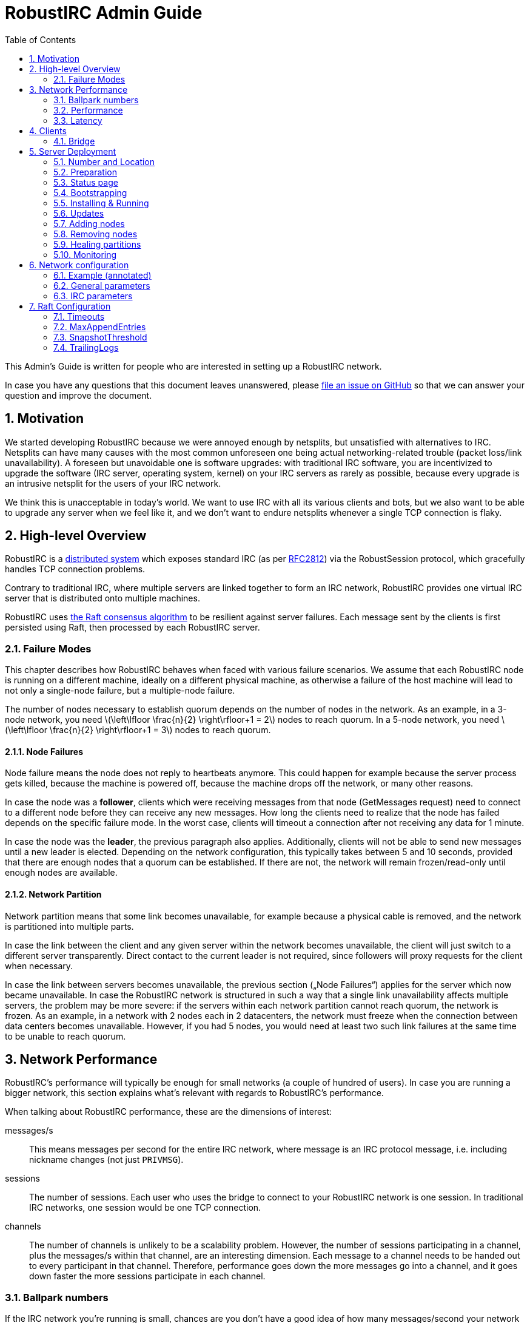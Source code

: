 = RobustIRC Admin Guide =
:numbered:
:toc: right
:stem: latexmath

This Admin’s Guide is written for people who are interested in setting up a
RobustIRC network.

In case you have any questions that this document leaves unanswered, please
https://github.com/robustirc/robustirc.github.io/issues/new[file an issue on
GitHub] so that we can answer your question and improve the document.

== Motivation ==

We started developing RobustIRC because we were annoyed enough by netsplits,
but unsatisfied with alternatives to IRC. Netsplits can have many causes with
the most common unforeseen one being actual networking-related trouble (packet
loss/link unavailability). A foreseen but unavoidable one is software upgrades:
with traditional IRC software, you are incentivized to upgrade the software
(IRC server, operating system, kernel) on your IRC servers as rarely as
possible, because every upgrade is an intrusive netsplit for the users of your
IRC network.

We think this is unacceptable in today’s world. We want to use IRC with all its
various clients and bots, but we also want to be able to upgrade any server
when we feel like it, and we don’t want to endure netsplits whenever a single
TCP connection is flaky.

== High-level Overview ==

RobustIRC is a http://en.wikipedia.org/wiki/Distributed_computing[distributed
system] which exposes standard IRC (as per
https://tools.ietf.org/html/rfc2812[RFC2812]) via the RobustSession protocol,
which gracefully handles TCP connection problems.

Contrary to traditional IRC, where multiple servers are linked together to form
an IRC network, RobustIRC provides one virtual IRC server that is distributed
onto multiple machines.

RobustIRC uses http://raftconsensus.github.io[the Raft consensus algorithm] to
be resilient against server failures. Each message sent by the clients is first
persisted using Raft, then processed by each RobustIRC server.

[[failure_modes]]
=== Failure Modes ===

This chapter describes how RobustIRC behaves when faced with various failure
scenarios. We assume that each RobustIRC node is running on a different
machine, ideally on a different physical machine, as otherwise a failure of the
host machine will lead to not only a single-node failure, but a multiple-node
failure.

The number of nodes necessary to establish quorum depends on the number of
nodes in the network. As an example, in a 3-node network, you need
stem:[\left\lfloor \frac{n}{2} \right\rfloor+1 = 2] nodes to reach quorum. In a
5-node network, you need stem:[\left\lfloor \frac{n}{2} \right\rfloor+1 = 3]
nodes to reach quorum.

==== Node Failures ====

Node failure means the node does not reply to heartbeats anymore. This could
happen for example because the server process gets killed, because the machine
is powered off, because the machine drops off the network, or many other
reasons.

In case the node was a *follower*, clients which were receiving messages from
that node (GetMessages request) need to connect to a different node before they
can receive any new messages. How long the clients need to realize that the
node has failed depends on the specific failure mode. In the worst case, clients
will timeout a connection after not receiving any data for 1 minute.

In case the node was the *leader*, the previous paragraph also applies.
Additionally, clients will not be able to send new messages until a new leader
is elected. Depending on the network configuration, this typically takes
between 5 and 10 seconds, provided that there are enough nodes that a quorum
can be established. If there are not, the network will remain frozen/read-only
until enough nodes are available.

==== Network Partition ====

Network partition means that some link becomes unavailable, for example because
a physical cable is removed, and the network is partitioned into multiple
parts.

In case the link between the client and any given server within the network
becomes unavailable, the client will just switch to a different server
transparently. Direct contact to the current leader is not required, since
followers will proxy requests for the client when necessary.

In case the link between servers becomes unavailable, the previous section
(„Node Failures“) applies for the server which now became unavailable. In case
the RobustIRC network is structured in such a way that a single link
unavailability affects multiple servers, the problem may be more severe: if the
servers within each network partition cannot reach quorum, the network is
frozen. As an example, in a network with 2 nodes each in 2 datacenters, the
network must freeze when the connection between data centers becomes
unavailable. However, if you had 5 nodes, you would need at least two such link
failures at the same time to be unable to reach quorum.

== Network Performance ==

RobustIRC’s performance will typically be enough for small networks (a couple
of hundred of users). In case you are running a bigger network, this section
explains what’s relevant with regards to RobustIRC’s performance.

When talking about RobustIRC performance, these are the dimensions of interest:

messages/s:: This means messages per second for the entire IRC network, where
message is an IRC protocol message, i.e. including nickname changes (not just
`PRIVMSG`).

sessions:: The number of sessions. Each user who uses the bridge to connect to
your RobustIRC network is one session. In traditional IRC networks, one session
would be one TCP connection.

channels:: The number of channels is unlikely to be a scalability problem.
However, the number of sessions participating in a channel, plus the messages/s
within that channel, are an interesting dimension. Each message to a channel
needs to be handed out to every participant in that channel. Therefore,
performance goes down the more messages go into a channel, and it goes down
faster the more sessions participate in each channel.

=== Ballpark numbers ===

If the IRC network you’re running is small, chances are you don’t have a good
idea of how many messages/second your network is handling. There are a couple
of ways to get estimates:

http://search.mibbit.com/networks[mibbit] has a list of networks, and you can
also see their non-secret channels. Looking at the channels of the biggest
networks, there are typically about 300 users in each channel. Of course, there
are outlier channels with 3000+ users, which typically host warez or offer some
other kind of automated content.

https://freenode.net/hosting_ircd.shtml[freenode] cites 320 GiB/month as an
estimate for the traffic required to run a server in the freenode network. If
you assume an average message size of 100 bytes (the maximum being 512 bytes),
this translates to roughly stem:[\frac{320 * 1024^3}{30 * 24 * 60 * 60} / 100 =
1325] messages/s.

http://irc.netsplit.de/networks/top100.php[netsplit.de] has a list of the
biggest networks (excluding some that don’t want to be counted, like freenode).
The number of users for the top 10 range from 10,000 to 50,000 users.

We also monitored IRCNet for a week and observed an average number of messages
of about 2000 messages/s.

=== Performance ===

TODO

//TODO(secure): add measurements of how well robustirc performs once we have benchmarks

//TODO(secure): clarify how much bandwidth is necessary in comparison to legacy irc

[[latency]]
=== Latency ===

TODO

//TODO(secure): add latency measurements and explanation

== Clients ==

=== Bridge ===

The RobustIRC bridge is a program which bridges (translates) between the
RobustIRC protocol and standard IRC, as defined per RFC2812.

There are two places where the bridge can run, each with their own benefits and
drawback:

Bridge runs on IRC client machine (recommended)::
	Single-server unavailability and network partitions will be handled
	transparently by the bridge. See <<failure_modes>> for details on the
	failure modes.
+
This is the recommended mode, but requires users to install the bridge
on their machine(s).

Bridge runs on network servers::
	Typically, RobustIRC networks will provide a bridge. The recommended
	hostname is `legacy-irc.<networkname>`, e.g.
	`legacy-irc.robustirc.net`.
+
The advantage is that users can directly connect to your network, but the
bridges are single points of failures: in case a bridge server goes down, the
users connected to it will be disconnected from the RobustIRC network.

==== SOCKS5 ====

When running a bridge on the same machine as your IRC client, you’d run it
using:

.Starting the bridge in SOCKS proxy mode
--------------------------------------------------------------------------------
robustirc-bridge -socks=localhost:1080
--------------------------------------------------------------------------------

Then, configure `localhost:1080` as the SOCKS5 proxy address to use for
connecting to a network in your IRC client.

.WeeChat: configuring the RobustIRC bridge as a SOCKS proxy
--------------------------------------------------------------------------------
/proxy add bridge socks5 localhost 1080
--------------------------------------------------------------------------------

.WeeChat: connecting to robustirc.net using the SOCKS proxy
--------------------------------------------------------------------------------
/server add robustirc robustirc.net
/set irc.server.robustirc.proxy bridge
/connect robustirc
--------------------------------------------------------------------------------

==== IRC proxy ====

In case your IRC client does either not support SOCKS5 at all or does not
support per-network proxy configuration (e.g. irssi), you can use the bridge in
IRC proxy mode. The downside is that you need to run one bridge instance per
RobustIRC network you want to connect to.

After starting the bridge with `robustirc-bridge -network=<network>`, you can
configure `localhost:6667` as IRC server in your client.

.Starting the bridge in IRC proxy mode
--------------------------------------------------------------------------------
robustirc-bridge -network=robustirc.net
--------------------------------------------------------------------------------

.irssi: Connecting to the configured network
--------------------------------------------------------------------------------
/network add robustirc
/server add -auto -network robustirc localhost 6667
/connect robustirc
--------------------------------------------------------------------------------

Depending on your network connection, it might make sense to disable lag
checking so that longer periods of network unavailability can be survived
without forcing a disconnect (see section 5.9 of
http://irssi.org/documentation/manual[the irssi manual]):

.irssi: Disabling lag checking
--------------------------------------------------------------------------------
/set lag_check_time 0
--------------------------------------------------------------------------------

== Server Deployment ==

=== Number and Location ===

For running a RobustIRC network, you need at least 3 different servers. While
technically you can run 3 RobustIRC processes on the same server, that doesn’t
make a lot of sense: the point of RobustIRC is to be resilient to certain
failures, and when you put all your RobustIRC processes into the same failure
domain, you don’t achieve that.

The ideal configuration for RobustIRC is to have each server in an entirely
separate failure domain, i.e. on a different machine, in a different rack, with
different power, with different network connectivity, in a different physical
datacenter. For traditional hosting this typically means chosing different
hosting providers, with cloud providers it means running in different
availability zones.

That said, pay attention to the network latency between your failure domains.
See <<latency>> for how to determine the network latency and what it means.

With regards to the number of servers, a network of 3 servers continues to work
when 1 server is unreachable. A network of 5 servers continues to work when 2
servers are unreachable, and so on. In general, a network of stem:[n] servers
continues to work when stem:[n - (\left\lfloor \frac{n}{2} \right\rfloor+1)]
servers are unreachable.

Therefore, always use an odd number of servers in your network. Even numbers
don’t increase the reliability, so they only increase the message commit
latency due to increased quorum size.

=== Preparation ===

SSL for servers::
	You need a valid SSL certificate for every server you want to use in
	your network. This can be a single wildcard certificate, or a
	certificate with http://en.wikipedia.org/wiki/SubjectAltName[subject
	alternative names].
+
.Example output for correctly installed SSL certificate:
--------------------------------------------------------------------------------
$ echo | openssl s_client -connect alp.robustirc.net:60667 | grep 'Verify return code'
    Verify return code: 0 (ok)
--------------------------------------------------------------------------------

DNS entry for servers::
	Each server must have a public DNS entry, i.e. a AAAA record and
	preferably also an A record. You will need to make each node aware of
	its own public DNS entry (e.g. “dock0.robustirc.net”) by specifying it
	in the `-peer_addr` flag when starting RobustIRC. This serves two
	purposes: it provides a unique identifier for Raft to identify the
	node, and at the same time describes where to connect to.
+
.Example output for correctly set up DNS records:
-------------------------------------------------
$ host alp.robustirc.net
alp.robustirc.net has address 46.20.246.99
alp.robustirc.net has IPv6 address 2a02:2528:503:2::2
-------------------------------------------------

DNS for the network::
	You need to create an http://en.wikipedia.org/wiki/SRV_record[SRV DNS
	record] pointing to each host/port on which RobustIRC is running on.
	This record (e.g.  “robustirc.net”) will be used by clients to connect
	to your network.
+
.Example output for a correctly set up DNS record:
--------------------------------------------------
$ dig +short -t SRV _robustirc._tcp.robustirc.net
0 0 60667 dock0.robustirc.net.
0 0 60667 alp.robustirc.net.
0 0 60667 ridcully.robustirc.net.
--------------------------------------------------

[[status_page]]
=== Status page ===

RobustIRC provides a status page that you can access with your web browser.
Simply connect to the host/port on which the server is listening (see the
`-peer_addr` flag) and use “robustirc” as user with `-network_password` as
password when asked to authenticate.

As an example, assume you’re running a node with
`-peer_addr=alp.robustirc.net:60667` and `-network_password=topsecret`. The URL
for the status page is https://robustirc:topsecret@alp.robustirc.net:60667/

The same port is used for the status page, communication between the nodes and
communication with the clients.

[[bootstrapping]]
=== Bootstrapping ===

When bringing up your network for the first time, you need to run each node
with a special command line parameter: the first node you start needs the
`-singlenode` flag, and all other nodes need the `-join=<address>` flag, where
`<address>` is the `-peer_addr` value of the first node.

Bootstrapping is finished once the network converged, meaning all <<status_page>>s
display a node state of either “Follower” or “Leader” (as opposed to
“Candidate” or “<nil>”).

Once bootstrapping is finished, *be sure to remove the `-singlenode` and `-join`
flags*! Afterwards, see <<updates>> for how to use `robustirc-rollingrestart`
to restart each node once. Remember to use `systemctl daemon-reload` to make
changes to service files effective if you’re using systemd. Neglecting to
remove the flags could lead to data loss or split brain scenarios (for
`-singlenode`) or unavailability after the list of peers changes (for `-join`).

Again, *NEVER use the `-singlenode` flag after the initial bootstrapping*.

=== Installing & Running ===

We strongly recommend using Docker since it makes running RobustIRC much easier.

[[docker]]
==== Docker ====

You can use the official
https://registry.hub.docker.com/u/robustirc/robustirc/[docker container
“robustirc/robustirc”] that we provide.

We run one of our servers on CoreOS, which provides quite a restricted
environment, so we describe that setup in the hope that you can easily adapt
it.

In the example systemd service file below, `/media/persistent` is the path on
which we have mounted our persistent storage. We use it to load the TLS
key/certificate from and store the RobustIRC state.

Furthermore, the node runs on the public port `60667`, which reminds of the
conventional `6667` IRC port, but is in the dynamic range. Via `-peer_addr`,
the node’s public address is provided to RobustIRC. This is necessary as docker
uses a private network within the container.

.systemd service file for starting RobustIRC in Docker
--------------------------------------------------------------------------------
[Unit]
Description=RobustIRC
After=docker.service
Requires=docker.service

[Service]
# So that the robustirc-updater can trigger /quit to restart the node.
Restart=always
StartLimitInterval=0

# Always pull the latest version (bleeding edge).
ExecStartPre=/usr/bin/docker pull robustirc/robustirc:latest

ExecStart=/usr/bin/docker run \
  -v /media/persistent:/media/persistent:ro \
  -v /media/persistent/robustirc:/var/lib/robustirc \
  -p :60667:8443 \
  robustirc/robustirc:latest \
    -tls_cert_path=/media/persistent/ssl/combined.crt \
    -tls_key_path=/media/persistent/ssl/robustirc.net.startssl.key \
    -network_password=<secret> \
    -network_name=robustirc.net \
    -peer_addr=dock0.robustirc.net:60667

[Install]
WantedBy=multi-user.target
# So that a stop/start of docker will also start RobustIRC again.
WantedBy=docker.service
--------------------------------------------------------------------------------

==== From source ====

After installing the Go compiler from your distribution’s packages, run:

--------------------------------------------------------------------------------
$ export GOPATH=~/gocode
$ go get github.com/robustirc/robustirc/...
--------------------------------------------------------------------------------

You’ll end up with all RobustIRC binaries installed in `~/gocode/bin/`.

[[updates]]
=== Updates ===

The <<docker>> container we provide always has a “stable” tag pointing at the
most recently released version that was tested for at least 7 days on the
robustirc.net network. We recommend you follow the “stable” tag, but if you
prefer, you can directly follow the “latest” tag instead.

In order to update to a newer version, all you need to do is run the newer
RobustIRC binary. You will never need to manually migrate the on-disk data.
This allows you to do automatic or semi-automatic updates: you could use an
`ExecStartPre` directive to automatically pull the new docker container as
outlined in the <<docker>> section above. If you chose to not use docker, the
equivalent action would be to install the new RobustIRC binary on all nodes.

==== Rolling restart ====

To make the switch to the new RobustIRC binary easier, there is a tool called
`robustirc-rollingrestart`. It quits each node, expecting the node to
automatically be restarted and pick up the target binary version. Network
health is taken into account before quitting a node, so if the update is
unsuccessful for whichever reason, you will lose one node at most and your
network as a whole will still work. Updates by `robustirc-rollingrestart` are
unobtrusive; users cannot tell that the update even happened.

.robustirc-rollingrestart example output (shortened)
--------------------------------------------------------------------------------
$ robustirc-rollingrestart -binary_path=$PWD/robustirc -network=robustirc.net -network_password=secret

21:38:51 Checking network health
21:38:51 Restarting "robustirc.net" nodes until their binary hash is b3d57b4153ee3dca93b3c8d8f787eccb
21:38:51 Killing node "ridcully.robustirc.net:60667"
21:38:51 Post https://ridcully.robustirc.net:60667/quit: EOF
21:38:52 Get https://ridcully.robustirc.net:60667/: dial tcp 78.46.97.235:60667: connection refused
[…]
21:39:17 Node "ridcully.robustirc.net:60667" has not yet applied all messages it saw before, waiting (got 282270, want ≥ 285055)
21:39:27 Node "ridcully.robustirc.net:60667" was upgraded and is healthy again
21:39:27 Skipping "alp.robustirc.net:60667" which is already running the requested version
21:39:27 Killing node "dock0.robustirc.net:60667"
21:39:27 Quitting "dock0.robustirc.net:60667": Post https://dock0.robustirc.net:60667/quit: EOF
[…]
21:40:34 Network is not healthy: Server "dock0.robustirc.net:60667" was last contacted by the leader at 0001-01-01 00:00:00 +0000 UTC, which is over a second ago
21:40:35 Network became healthy.
21:40:35 All done!
--------------------------------------------------------------------------------

==== Canary mode ====

In order to make sure that a new version of RobustIRC processes the on-disk
input messages the same way as the version you’re currently running, you can
use canary mode. Canary mode connects to the network, downloads all input
messages and their corresponding output, re-processes the messages locally and
then generates a report with all the differences. It never joins the network,
so it doesn’t modify any state.

We expect canary mode to only be used by developers, but include it in this
document for completeness.

[[addingnodes]]
=== Adding nodes ===

To add a new node to the network, for example in preparation of decomissioning
a server, start it with specifying the `-peer_addr` value of any healthy server
in the `-join` flag.

As an example, if your network consists of these three healthy nodes:

1. a node running with `-peer_addr=alp.robustirc.net:60667`
2. a node running with `-peer_addr=dock0.robustirc.net:60667`
3. a node running with `-peer_addr=ridcully.robustirc.net:60667`

…and you wanted to introduce a node running with
`-peer_addr=libri.robustirc.net:60667`, you can start that node with
`-join=alp.robustirc.net:60667`.

As explained in <<bootstrapping>>, *only specify `-join` once, then remove the
flag again*!

[[removingnodes]]
=== Removing nodes ===

To remove an existing node from the network, for example before decomissioning
a server, use the `robustirc-removepeer` tool, e.g.:

--------------------------------------------------------------------------------
robustirc-removepeer \
    -network=robustirc.net \
    -network_password=secret \
    -remove_peer=alp.robustirc.net:60667
--------------------------------------------------------------------------------

The `robustirc-removepeer` tool has safety checks in place to make sure that
the network can still reach quorum after removing the node you ask it to
remove.

=== Healing partitions ===

In case your network becomes partitioned, you have two options:

1. You do nothing and just wait until the partition is over. This strategy is
typically only suitable for partition root causes which are well understood and
short-lived in their nature, e.g. planned maintenance on a network switch.
2. You first remove the node(s) affected by the partition from the network and
then replace them with healthy nodes. See <<removingnodes>> and
<<addingnodes>>, respectively.

Note that it is only safe to remove and add nodes as long as the network still
has a raft leader, i.e. as long as the majority of nodes are healthy. The
`robustirc-removepeer` tool described in section <<removingnodes>>
automatically checks that for you.

In particular, *DO NOT USE the `-singlenode` and `-join` flags* to introduce
new nodes to the network, or you might end up in a
http://en.wikipedia.org/wiki/Split-brain_%28computing%29[split-brain scenario].

=== Monitoring ===

If you want to provide a stable network, you should strive to keep all nodes of the network healthy. In technical terms, you want to keep your capacity at least at n+1, where n is the number of nodes you absolutely need. In an example with 3 nodes, while the network still functions with only 2 nodes being healthy, it is advisable to always try to have 3 nodes healthy, otherwise a single hardware failure will make your network freeze.

In order to detect unhealthy nodes, we recommend using http://prometheus.io/[Prometheus]. Please refer to the Prometheus documentation for details.

RobustIRC exports Prometheus metrics by default and we provide example config files:

* https://github.com/robustirc/robustirc/blob/master/contrib/prometheus/prometheus.conf[contrib/prometheus/prometheus.conf] is an example Prometheus configuration file.
* https://github.com/robustirc/robustirc/blob/master/contrib/prometheus/robustirc_prometheus.rules[contrib/prometheus/robustirc_prometheus.rules] is an example Prometheus rules file.
* https://github.com/robustirc/robustirc/blob/master/contrib/prometheus/alertmanager.conf[contrib/prometheus/alertmanager.conf] is an example alertmanager configuration file.

For the robustirc.net network, we use Prometheus in combination with http://pushover.net[Pushover] to get alerted about problems and we try to fix them swiftly.

== Network configuration ==

Since the network configuration can influence the IRC output messages (e.g.
whether the `OPER` command succeeds), it is persisted via Raft like any other
RobustIRC message.

We use https://github.com/toml-lang/toml[TOML] as configuration language.

To edit the network configuration, use the `robustirc-editconfig` command-line
tool, which will spawn an `$EDITOR` with the current config and update the
config once you leave the editor. You’ll need to specify the `-network` flag
and the `-network_password` flag:

.robustirc-editconfig example:
--------------------------------------------------------------------------------
$ robustirc-editconfig -network=robustirc.net -network_password=secret
--------------------------------------------------------------------------------

=== Example (annotated) ===

See the next subsections for detailed descriptions of each of these parameters.

.Config example:
--------------------------------------------------------------------------------
# Sessions without activity are expired after half an hour.
SessionExpiration = "30m0s"

# Messages are (eventually) throttled to 2 messages/s.
PostMessageCooloff = "500ms"

[IRC]
  [[IRC.Operators]]
    Name = "foo"
    Password = "bar"

  [[IRC.Services]]
    Password = "mypass"
--------------------------------------------------------------------------------

=== General parameters ===

SessionExpiration::
	Sessions expire after no activity for this duration. Defaults to 30
	minutes. Note that the bridge sends a PING message (which counts as
	activity) after 1 minute of inactivity. With the default value of 30
	minutes, a network outage lasting less than 30 minutes can be recovered
	from.

PostMessageCooloff::
	RobustIRC uses throttling that ramps up exponentially from 1ms to the
	specified duration. As an example, the enforced delays between four
	messages are 1ms, 2ms, 4ms, etc. This pattern continues until it
	reaches `PostMessageCooloff` (defaulting to 500ms). The throttling
	starts over at 1ms when there was no activity for `PostMessageCooloff`.
+
This approach was chosen because it does not throttle actual users too
aggressively but still becomes effective quickly when attackers start
flooding.
+
Set `PostMessageCooloff` to 0 to disable any throttling (not recommended!).

=== IRC parameters ===

==== Operators ====

Name, Password::
	These two parameters specify the name and password that need to be
	specified in the `OPER` command to become an IRC operator. Typically,
	name correlates with the IRC nickname of the person who should be
	granted IRC Operator privileges.

==== Services ====

Password::
	Specifies a password with which you can link IRC services (e.g. anope)
	to RobustIRC. Note that this is not full server-to-server support and
	will not be extended to become that. Only the bare minimum
	server-to-server protocol was implemented to get services working.

== Raft Configuration ==

=== Timeouts ===

If you run your network really hot and notice that leadership is often lost,
you need to increase these timeouts to allow for more slack. Otherwise, you
can ignore this entire section.

Timeouts must fulfill this relation:

5ms < LeaderLeaseTimeout ≤ HeartbeatTimeout ≤ ElectionTimeout

default: 500ms (LeaderLeaseTimeout) ≤ 1000ms (HeartbeatTimeout) ≤ 1000ms (ElectionTimeout)

LeaderLeaseTimeout:: a leader steps down (i.e. does not consider itself the
leader anymore) after it was unable to contact a quorum of nodes for
LeaderLeaseTimeout.

HeartbeatTimeout:: followers enter the candidiate state once they have not
heard from a leader within HeartbeatTimeout. The leader delays for a random
value within [HeartbeatTimeout/10, HeartbeatTimeout/10 * 2] between each ping
to its followers. Therefore, at least 5 (but possibly up to 10) heartbeats must
be missed before HeartbeatTimeout is reached.

ElectionTimeout:: candidates restart the voting process after ElectionTimeout.

CommitTimeout:: See https://github.com/hashicorp/raft/issues/28[hashicorp/raft
issue #28] for details.
// TODO(secure): run some experiments to see what happens when this is very low/very high. it’s 50ms by default

As a rule of thumb, figure out the latency of the slowest network link between
your nodes, e.g. by using `ping(8)`. Then, set `HeartbeatTimeout` to 10 times
that latency so that brief network latency spikes are not a problem. Set all
the other timeouts to the same value.

=== MaxAppendEntries ===

TODO

//TODO(secure): run some experiments to see if we should recommend tuning this value

=== SnapshotThreshold ===

TODO

// TODO(secure): document SnapshotThreshold

=== TrailingLogs ===

TrailingLogs is the number of Raft log entries which are kept after taking a
snapshot. If you have enough log entries to cover a brief node failure (e.g. a
flaky network), Raft does not need to send an entire snapshot over the network,
so recovery of the failed node may be quicker.

In case you configure this parameter too low, recovery after a node failure may
consume more bandwidth and may take longer.

In case you configure this parameter too high, the disk usage of RobustIRC will
be higher, as log compactions will occur less frequently.

As a rule of thumb: look at your network’s messages/second, multiply that by
the time of a typical outage, e.g. 5 minutes.
